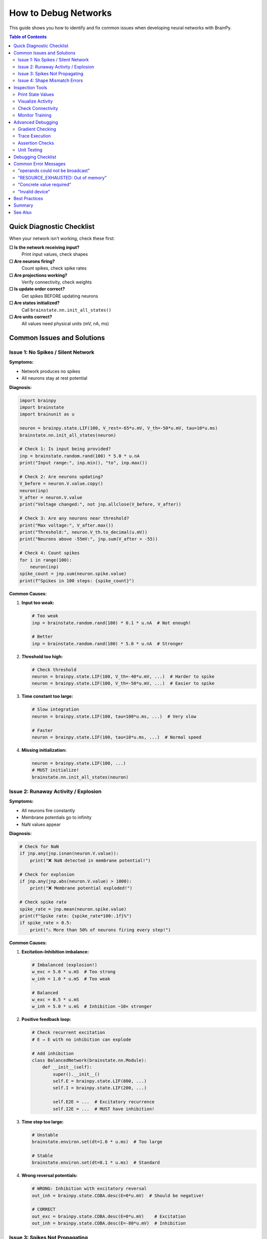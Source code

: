 How to Debug Networks
=====================

This guide shows you how to identify and fix common issues when developing neural networks with BrainPy.

.. contents:: Table of Contents
   :local:
   :depth: 2

Quick Diagnostic Checklist
---------------------------

When your network isn't working, check these first:

**☐ Is the network receiving input?**
   Print input values, check shapes

**☐ Are neurons firing?**
   Count spikes, check spike rates

**☐ Are projections working?**
   Verify connectivity, check weights

**☐ Is update order correct?**
   Get spikes BEFORE updating neurons

**☐ Are states initialized?**
   Call ``brainstate.nn.init_all_states()``

**☐ Are units correct?**
   All values need physical units (mV, nA, ms)

Common Issues and Solutions
----------------------------

Issue 1: No Spikes / Silent Network
~~~~~~~~~~~~~~~~~~~~~~~~~~~~~~~~~~~~

**Symptoms:**

- Network produces no spikes
- All neurons stay at rest potential

**Diagnosis:**

.. code-block:: python

   import brainpy
   import brainstate
   import brainunit as u

   neuron = brainpy.state.LIF(100, V_rest=-65*u.mV, V_th=-50*u.mV, tau=10*u.ms)
   brainstate.nn.init_all_states(neuron)

   # Check 1: Is input being provided?
   inp = brainstate.random.rand(100) * 5.0 * u.nA
   print("Input range:", inp.min(), "to", inp.max())

   # Check 2: Are neurons updating?
   V_before = neuron.V.value.copy()
   neuron(inp)
   V_after = neuron.V.value
   print("Voltage changed:", not jnp.allclose(V_before, V_after))

   # Check 3: Are any neurons near threshold?
   print("Max voltage:", V_after.max())
   print("Threshold:", neuron.V_th.to_decimal(u.mV))
   print("Neurons above -55mV:", jnp.sum(V_after > -55))

   # Check 4: Count spikes
   for i in range(100):
       neuron(inp)
   spike_count = jnp.sum(neuron.spike.value)
   print(f"Spikes in 100 steps: {spike_count}")

**Common Causes:**

1. **Input too weak:**

   .. code-block:: python

      # Too weak
      inp = brainstate.random.rand(100) * 0.1 * u.nA  # Not enough!

      # Better
      inp = brainstate.random.rand(100) * 5.0 * u.nA  # Stronger

2. **Threshold too high:**

   .. code-block:: python

      # Check threshold
      neuron = brainpy.state.LIF(100, V_th=-40*u.mV, ...)  # Harder to spike
      neuron = brainpy.state.LIF(100, V_th=-50*u.mV, ...)  # Easier to spike

3. **Time constant too large:**

   .. code-block:: python

      # Slow integration
      neuron = brainpy.state.LIF(100, tau=100*u.ms, ...)  # Very slow

      # Faster
      neuron = brainpy.state.LIF(100, tau=10*u.ms, ...)  # Normal speed

4. **Missing initialization:**

   .. code-block:: python

      neuron = brainpy.state.LIF(100, ...)
      # MUST initialize!
      brainstate.nn.init_all_states(neuron)

Issue 2: Runaway Activity / Explosion
~~~~~~~~~~~~~~~~~~~~~~~~~~~~~~~~~~~~~~

**Symptoms:**

- All neurons fire constantly
- Membrane potentials go to infinity
- NaN values appear

**Diagnosis:**

.. code-block:: python

   # Check for NaN
   if jnp.any(jnp.isnan(neuron.V.value)):
       print("❌ NaN detected in membrane potential!")

   # Check for explosion
   if jnp.any(jnp.abs(neuron.V.value) > 1000):
       print("❌ Membrane potential exploded!")

   # Check spike rate
   spike_rate = jnp.mean(neuron.spike.value)
   print(f"Spike rate: {spike_rate*100:.1f}%")
   if spike_rate > 0.5:
       print("⚠️ More than 50% of neurons firing every step!")

**Common Causes:**

1. **Excitation-Inhibition imbalance:**

   .. code-block:: python

      # Imbalanced (explosion!)
      w_exc = 5.0 * u.mS  # Too strong
      w_inh = 1.0 * u.mS  # Too weak

      # Balanced
      w_exc = 0.5 * u.mS
      w_inh = 5.0 * u.mS  # Inhibition ~10× stronger

2. **Positive feedback loop:**

   .. code-block:: python

      # Check recurrent excitation
      # E → E with no inhibition can explode

      # Add inhibition
      class BalancedNetwork(brainstate.nn.Module):
          def __init__(self):
              super().__init__()
              self.E = brainpy.state.LIF(800, ...)
              self.I = brainpy.state.LIF(200, ...)

              self.E2E = ...  # Excitatory recurrence
              self.I2E = ...  # MUST have inhibition!

3. **Time step too large:**

   .. code-block:: python

      # Unstable
      brainstate.environ.set(dt=1.0 * u.ms)  # Too large

      # Stable
      brainstate.environ.set(dt=0.1 * u.ms)  # Standard

4. **Wrong reversal potentials:**

   .. code-block:: python

      # WRONG: Inhibition with excitatory reversal
      out_inh = brainpy.state.COBA.desc(E=0*u.mV)  # Should be negative!

      # CORRECT
      out_exc = brainpy.state.COBA.desc(E=0*u.mV)    # Excitation
      out_inh = brainpy.state.COBA.desc(E=-80*u.mV)  # Inhibition

Issue 3: Spikes Not Propagating
~~~~~~~~~~~~~~~~~~~~~~~~~~~~~~~~

**Symptoms:**

- Presynaptic neurons spike
- Postsynaptic neurons don't respond
- Projection seems inactive

**Diagnosis:**

.. code-block:: python

   # Create simple network
   pre = brainpy.state.LIF(10, V_rest=-65*u.mV, V_th=-50*u.mV, tau=10*u.ms)
   post = brainpy.state.LIF(10, V_rest=-65*u.mV, V_th=-50*u.mV, tau=10*u.ms)

   proj = brainpy.state.AlignPostProj(
       comm=brainstate.nn.EventFixedProb(10, 10, prob=0.5, weight=2.0*u.mS),
       syn=brainpy.state.Expon.desc(10, tau=5*u.ms),
       out=brainpy.state.CUBA.desc(),
       post=post
   )

   brainstate.nn.init_all_states([pre, post, proj])

   # Diagnosis
   for i in range(10):
       # CRITICAL: Get spikes BEFORE update
       pre_spikes = pre.get_spike()

       # Strong input to pre
       pre(brainstate.random.rand(10) * 10.0 * u.nA)

       # Check: Did pre spike?
       if jnp.sum(pre_spikes) > 0:
           print(f"Step {i}: {jnp.sum(pre_spikes)} presynaptic spikes")

           # Update projection
           proj(pre_spikes)

           # Check: Did projection produce current?
           print(f"  Synaptic conductance: {proj.syn.g.value.max():.4f}")

       # Update post
       post(0*u.nA)  # Only synaptic input

       # Check: Did post spike?
       post_spikes = post.get_spike()
       print(f"  {jnp.sum(post_spikes)} postsynaptic spikes")

**Common Causes:**

1. **Wrong spike timing:**

   .. code-block:: python

      # WRONG: Spikes from current step
      pre(inp)              # Update first
      spikes = pre.get_spike()  # These are NEW spikes
      proj(spikes)          # But projection needs OLD spikes!

      # CORRECT: Spikes from previous step
      spikes = pre.get_spike()  # Get OLD spikes first
      proj(spikes)              # Update projection
      pre(inp)                  # Then update neurons

2. **Weak connectivity:**

   .. code-block:: python

      # Too sparse
      comm = brainstate.nn.EventFixedProb(..., prob=0.01, weight=0.1*u.mS)

      # Stronger
      comm = brainstate.nn.EventFixedProb(..., prob=0.1, weight=1.0*u.mS)

3. **Missing projection update:**

   .. code-block:: python

      # Forgot to call projection!
      spk = pre.get_spike()
      # proj(spk)  <- MISSING!
      post(0*u.nA)

4. **Wrong postsynaptic target:**

   .. code-block:: python

      # Wrong target
      proj = brainpy.state.AlignPostProj(..., post=wrong_population)

      # Correct target
      proj = brainpy.state.AlignPostProj(..., post=correct_population)

Issue 4: Shape Mismatch Errors
~~~~~~~~~~~~~~~~~~~~~~~~~~~~~~~

**Symptoms:**

.. code-block:: text

   ValueError: operands could not be broadcast together
   with shapes (100,) (64, 100)

**Common Causes:**

1. **Batch dimension mismatch:**

   .. code-block:: python

      # Network initialized with batch
      brainstate.nn.init_all_states(net, batch_size=64)
      # States shape: (64, 100)

      # But input has no batch
      inp = jnp.zeros(100)  # Shape: (100,) - WRONG!

      # Fix: Add batch dimension
      inp = jnp.zeros((64, 100))  # Shape: (64, 100) - CORRECT

2. **Forgot batch in initialization:**

   .. code-block:: python

      # Initialized without batch
      brainstate.nn.init_all_states(net)  # Shape: (100,)

      # But providing batched input
      inp = jnp.zeros((64, 100))  # Shape: (64, 100)

      # Fix: Initialize with batch
      brainstate.nn.init_all_states(net, batch_size=64)

**Debug shape mismatches:**

.. code-block:: python

   print(f"Input shape: {inp.shape}")
   print(f"Network state shape: {net.neurons.V.value.shape}")
   print(f"Expected: Both should have same batch dimension")

Inspection Tools
----------------

Print State Values
~~~~~~~~~~~~~~~~~~

.. code-block:: python

   # Inspect neuron states
   neuron = brainpy.state.LIF(10, ...)
   brainstate.nn.init_all_states(neuron)

   print("Membrane potentials:", neuron.V.value)
   print("Spikes:", neuron.spike.value)
   print("Shape:", neuron.V.value.shape)

   # Statistics
   print(f"V range: [{neuron.V.value.min():.2f}, {neuron.V.value.max():.2f}]")
   print(f"V mean: {neuron.V.value.mean():.2f}")
   print(f"Spike count: {jnp.sum(neuron.spike.value)}")

Visualize Activity
~~~~~~~~~~~~~~~~~~

.. code-block:: python

   import matplotlib.pyplot as plt
   import numpy as np

   # Record activity
   n_steps = 1000
   V_history = []
   spike_history = []

   for i in range(n_steps):
       neuron(inp)
       V_history.append(neuron.V.value.copy())
       spike_history.append(neuron.spike.value.copy())

   V_history = jnp.array(V_history)
   spike_history = jnp.array(spike_history)

   # Plot membrane potential
   plt.figure(figsize=(12, 4))
   plt.plot(V_history[:, 0])  # First neuron
   plt.xlabel('Time step')
   plt.ylabel('Membrane Potential (mV)')
   plt.title('Neuron 0 Membrane Potential')
   plt.show()

   # Plot raster
   plt.figure(figsize=(12, 6))
   times, neurons = jnp.where(spike_history > 0)
   plt.scatter(times, neurons, s=1, c='black')
   plt.xlabel('Time step')
   plt.ylabel('Neuron index')
   plt.title('Spike Raster')
   plt.show()

   # Firing rate over time
   plt.figure(figsize=(12, 4))
   firing_rate = jnp.mean(spike_history, axis=1) * 1000 / 0.1  # Hz
   plt.plot(firing_rate)
   plt.xlabel('Time step')
   plt.ylabel('Population Rate (Hz)')
   plt.title('Population Firing Rate')
   plt.show()

Check Connectivity
~~~~~~~~~~~~~~~~~~

.. code-block:: python

   # For sparse projections
   proj = brainpy.state.AlignPostProj(
       comm=brainstate.nn.EventFixedProb(100, 50, prob=0.1, weight=0.5*u.mS),
       syn=brainpy.state.Expon.desc(50, tau=5*u.ms),
       out=brainpy.state.CUBA.desc(),
       post=post_neurons
   )

   # Check connection count
   print(f"Expected connections: {100 * 50 * 0.1:.0f}")
   # Note: Actual connectivity may vary due to randomness

   # Check weights
   # (Accessing internal connectivity structure depends on implementation)

Monitor Training
~~~~~~~~~~~~~~~~

.. code-block:: python

   # Track loss and metrics
   train_losses = []
   val_accuracies = []

   for epoch in range(num_epochs):
       epoch_losses = []

       for batch in train_loader:
           loss = train_step(net, batch)
           epoch_losses.append(float(loss))

       avg_loss = np.mean(epoch_losses)
       train_losses.append(avg_loss)

       # Validation
       val_acc = evaluate(net, val_loader)
       val_accuracies.append(val_acc)

       print(f"Epoch {epoch}: Loss={avg_loss:.4f}, Val Acc={val_acc:.2%}")

       # Check for issues
       if np.isnan(avg_loss):
           print("❌ NaN loss! Stopping training.")
           break

       if avg_loss > 10 * train_losses[0]:
           print("⚠️ Loss exploding!")

   # Plot training curves
   plt.figure(figsize=(12, 4))
   plt.subplot(1, 2, 1)
   plt.plot(train_losses)
   plt.xlabel('Epoch')
   plt.ylabel('Loss')
   plt.title('Training Loss')

   plt.subplot(1, 2, 2)
   plt.plot(val_accuracies)
   plt.xlabel('Epoch')
   plt.ylabel('Accuracy')
   plt.title('Validation Accuracy')
   plt.show()

Advanced Debugging
------------------

Gradient Checking
~~~~~~~~~~~~~~~~~

.. code-block:: python

   import braintools

   # Check if gradients are being computed
   params = net.states(brainstate.ParamState)

   grads = brainstate.transform.grad(
       loss_fn,
       params,
       return_value=True
   )(net, X, y)

   # Inspect gradients
   for name, grad in grads.items():
       grad_norm = jnp.linalg.norm(grad.value.flatten())
       print(f"{name}: gradient norm = {grad_norm:.6f}")

       if jnp.any(jnp.isnan(grad.value)):
           print(f"  ❌ NaN in gradient!")

       if grad_norm == 0:
           print(f"  ⚠️ Zero gradient - parameter not learning")

       if grad_norm > 1000:
           print(f"  ⚠️ Exploding gradient!")

Trace Execution
~~~~~~~~~~~~~~~

.. code-block:: python

   def debug_step(net, inp):
       """Instrumented simulation step."""
       print(f"\n--- Step Start ---")

       # Before
       print(f"Input range: [{inp.min():.2f}, {inp.max():.2f}]")
       print(f"V before: [{net.neurons.V.value.min():.2f}, {net.neurons.V.value.max():.2f}]")

       # Execute
       output = net(inp)

       # After
       print(f"V after: [{net.neurons.V.value.min():.2f}, {net.neurons.V.value.max():.2f}]")
       print(f"Spikes: {jnp.sum(net.neurons.spike.value)}")
       print(f"Output range: [{output.min():.2f}, {output.max():.2f}]")

       # Checks
       if jnp.any(jnp.isnan(net.neurons.V.value)):
           print("❌ NaN detected!")
           import pdb; pdb.set_trace()  # Drop into debugger

       print(f"--- Step End ---\n")
       return output

   # Use for debugging
   for i in range(10):
       output = debug_step(net, input_data)

Assertion Checks
~~~~~~~~~~~~~~~~

.. code-block:: python

   class SafeNetwork(brainstate.nn.Module):
       """Network with built-in checks."""

       def __init__(self, n_neurons=100):
           super().__init__()
           self.neurons = brainpy.state.LIF(n_neurons, ...)

       def update(self, inp):
           # Pre-checks
           assert inp.shape[-1] == 100, f"Wrong input size: {inp.shape}"
           assert not jnp.any(jnp.isnan(inp)), "NaN in input!"
           assert not jnp.any(jnp.isinf(inp)), "Inf in input!"

           # Execute
           self.neurons(inp)
           output = self.neurons.get_spike()

           # Post-checks
           assert not jnp.any(jnp.isnan(self.neurons.V.value)), "NaN in membrane potential!"
           assert jnp.all(jnp.abs(self.neurons.V.value) < 1000), "Voltage explosion!"

           return output

Unit Testing
~~~~~~~~~~~~

.. code-block:: python

   def test_neuron_spikes():
       """Test that neuron spikes with strong input."""
       neuron = brainpy.state.LIF(1, V_rest=-65*u.mV, V_th=-50*u.mV, tau=10*u.ms)
       brainstate.nn.init_all_states(neuron)

       # Strong constant input should cause spiking
       strong_input = jnp.array([20.0]) * u.nA

       spike_count = 0
       for _ in range(100):
           neuron(strong_input)
           spike_count += int(neuron.spike.value[0])

       assert spike_count > 0, "Neuron didn't spike with strong input!"
       assert spike_count < 100, "Neuron spiked every step (check reset!)"

       print(f"✅ Neuron test passed ({spike_count} spikes)")

   def test_projection():
       """Test that projection propagates spikes."""
       pre = brainpy.state.LIF(10, V_rest=-65*u.mV, V_th=-50*u.mV, tau=10*u.ms)
       post = brainpy.state.LIF(10, V_rest=-65*u.mV, V_th=-50*u.mV, tau=10*u.ms)

       proj = brainpy.state.AlignPostProj(
           comm=brainstate.nn.EventFixedProb(10, 10, prob=1.0, weight=5.0*u.mS),  # 100% connectivity
           syn=brainpy.state.Expon.desc(10, tau=5*u.ms),
           out=brainpy.state.CUBA.desc(),
           post=post
       )

       brainstate.nn.init_all_states([pre, post, proj])

       # Make pre spike
       pre(jnp.ones(10) * 20.0 * u.nA)

       # Projection should activate
       spk = pre.get_spike()
       assert jnp.sum(spk) > 0, "Pre didn't spike!"

       proj(spk)

       # Check synaptic conductance increased
       assert proj.syn.g.value.max() > 0, "Synapse didn't activate!"

       print("✅ Projection test passed")

   # Run tests
   test_neuron_spikes()
   test_projection()

Debugging Checklist
-------------------

When your network doesn't work:

**1. Check Initialization**

.. code-block:: python

   ☐ Called brainstate.nn.init_all_states()?
   ☐ Correct batch_size parameter?
   ☐ All submodules initialized?

**2. Check Input**

.. code-block:: python

   ☐ Input shape matches network?
   ☐ Input has units (nA, mV, etc.)?
   ☐ Input magnitude reasonable?
   ☐ Input not all zeros?

**3. Check Neurons**

.. code-block:: python

   ☐ Threshold reasonable (e.g., -50 mV)?
   ☐ Reset potential below threshold?
   ☐ Time constant reasonable (5-20 ms)?
   ☐ Neurons actually spiking?

**4. Check Projections**

.. code-block:: python

   ☐ Connectivity probability > 0?
   ☐ Weights reasonable magnitude?
   ☐ Correct update order (spikes before update)?
   ☐ Projection actually called?

**5. Check Balance**

.. code-block:: python

   ☐ Inhibition stronger than excitation (~10×)?
   ☐ Reversal potentials correct (E=0, I=-80)?
   ☐ E/I ratio appropriate (4:1)?

**6. Check Training**

.. code-block:: python

   ☐ Loss decreasing?
   ☐ Gradients non-zero?
   ☐ No NaN in gradients?
   ☐ Learning rate appropriate?

Common Error Messages
---------------------

"operands could not be broadcast"
~~~~~~~~~~~~~~~~~~~~~~~~~~~~~~~~~~

**Meaning:** Shape mismatch

**Fix:** Check batch dimensions

.. code-block:: python

   print(f"Shapes: {x.shape} vs {y.shape}")

"RESOURCE_EXHAUSTED: Out of memory"
~~~~~~~~~~~~~~~~~~~~~~~~~~~~~~~~~~~~

**Meaning:** GPU/CPU memory full

**Fix:** Reduce batch size or network size

.. code-block:: python

   # Reduce batch
   brainstate.nn.init_all_states(net, batch_size=16)  # Instead of 64

"Concrete value required"
~~~~~~~~~~~~~~~~~~~~~~~~~

**Meaning:** JIT can't handle dynamic values

**Fix:** Use static shapes

.. code-block:: python

   # Dynamic (bad for JIT)
   n = len(data)  # Changes each call

   # Static (good for JIT)
   n = 100  # Fixed value

"Invalid device"
~~~~~~~~~~~~~~~~

**Meaning:** Trying to use unavailable device

**Fix:** Check available devices

.. code-block:: python

   import jax
   print(jax.devices())

Best Practices
--------------

✅ **Test small first** - Debug with 10 neurons before scaling to 10,000

✅ **Visualize early** - Plot activity to see problems immediately

✅ **Check incrementally** - Test each component before combining

✅ **Use assertions** - Catch problems early with runtime checks

✅ **Print liberally** - Add diagnostic prints during development

✅ **Keep backups** - Save working versions before major changes

✅ **Start simple** - Begin with minimal network, add complexity gradually

✅ **Write tests** - Unit test individual components

❌ **Don't debug by guessing** - Use systematic diagnosis

❌ **Don't skip initialization** - Always call init_all_states

❌ **Don't ignore warnings** - They often indicate real problems

Summary
-------

**Debugging workflow:**

1. **Identify symptom** (no spikes, explosion, etc.)
2. **Isolate component** (neurons, projections, input)
3. **Inspect state** (print values, plot activity)
4. **Form hypothesis** (what might be wrong?)
5. **Test fix** (make one change at a time)
6. **Verify** (ensure problem solved)

**Quick diagnostic code:**

.. code-block:: python

   # Comprehensive diagnostic
   def diagnose_network(net, inp):
       print("=== Network Diagnostic ===")

       # Input
       print(f"Input shape: {inp.shape}")
       print(f"Input range: [{inp.min():.2f}, {inp.max():.2f}]")

       # States
       if hasattr(net, 'neurons'):
           V = net.neurons.V.value
           print(f"Voltage shape: {V.shape}")
           print(f"Voltage range: [{V.min():.2f}, {V.max():.2f}]")

       # Simulation
       output = net(inp)

       # Results
       if hasattr(net, 'neurons'):
           spk_count = jnp.sum(net.neurons.spike.value)
           print(f"Spikes: {spk_count}")

       print(f"Output shape: {output.shape}")
       print(f"Output range: [{output.min():.2f}, {output.max():.2f}]")

       # Checks
       if jnp.any(jnp.isnan(output)):
           print("❌ NaN in output!")
       if jnp.all(output == 0):
           print("⚠️  Output all zeros!")

       print("=========================")
       return output

See Also
--------

- :doc:`../core-concepts/state-management` - Understanding state system
- :doc:`../core-concepts/projections` - Projection architecture
- :doc:`performance-optimization` - Optimization tips
